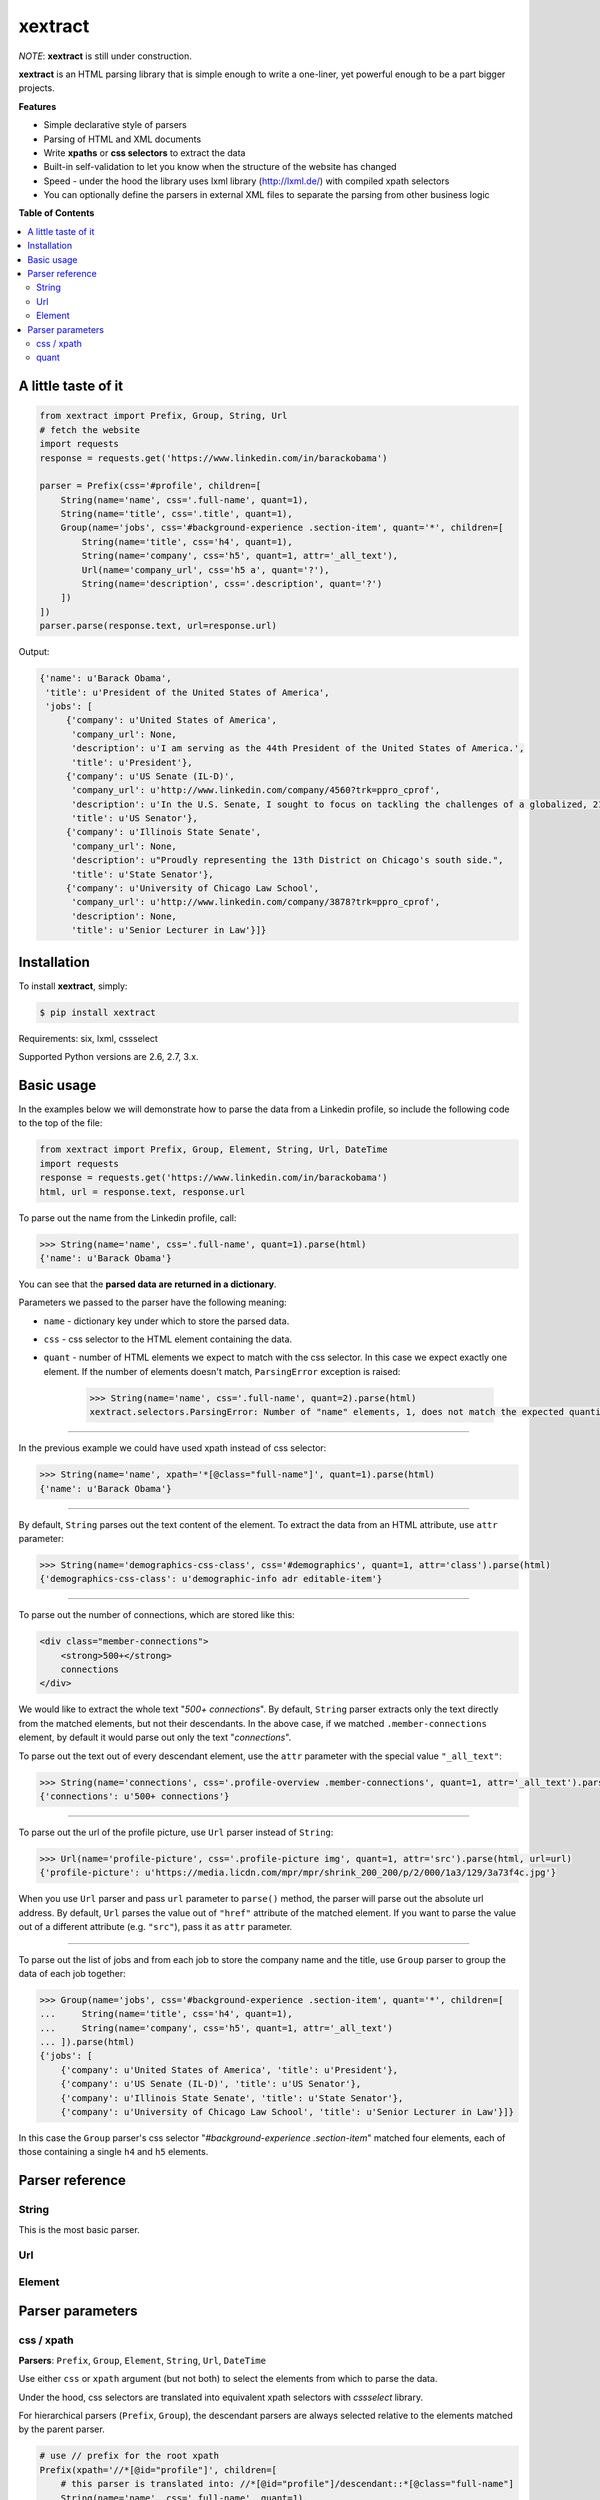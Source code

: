 ********
xextract
********

*NOTE*: **xextract** is still under construction.

**xextract** is an HTML parsing library that is simple enough to write a one-liner, yet powerful enough to be a part bigger projects.

**Features**

- Simple declarative style of parsers
- Parsing of HTML and XML documents
- Write **xpaths** or **css selectors** to extract the data
- Built-in self-validation to let you know when the structure of the website has changed
- Speed - under the hood the library uses lxml library (http://lxml.de/) with compiled xpath selectors
- You can optionally define the parsers in external XML files to separate the parsing from other business logic


**Table of Contents**

.. contents::
    :local:
    :depth: 2
    :backlinks: none


====================
A little taste of it
====================

.. code-block:: python

  from xextract import Prefix, Group, String, Url
  # fetch the website
  import requests
  response = requests.get('https://www.linkedin.com/in/barackobama')

  parser = Prefix(css='#profile', children=[
      String(name='name', css='.full-name', quant=1),
      String(name='title', css='.title', quant=1),
      Group(name='jobs', css='#background-experience .section-item', quant='*', children=[
          String(name='title', css='h4', quant=1),
          String(name='company', css='h5', quant=1, attr='_all_text'),
          Url(name='company_url', css='h5 a', quant='?'),
          String(name='description', css='.description', quant='?')
      ])
  ])
  parser.parse(response.text, url=response.url)


Output:

.. code-block:: python

  {'name': u'Barack Obama',
   'title': u'President of the United States of America',
   'jobs': [
       {'company': u'United States of America',
        'company_url': None,
        'description': u'I am serving as the 44th President of the United States of America.',
        'title': u'President'},
       {'company': u'US Senate (IL-D)',
        'company_url': u'http://www.linkedin.com/company/4560?trk=ppro_cprof',
        'description': u'In the U.S. Senate, I sought to focus on tackling the challenges of a globalized, 21st century world with fresh thinking and a politics that no longer settles for the lowest common denominator.',
        'title': u'US Senator'},
       {'company': u'Illinois State Senate',
        'company_url': None,
        'description': u"Proudly representing the 13th District on Chicago's south side.",
        'title': u'State Senator'},
       {'company': u'University of Chicago Law School',
        'company_url': u'http://www.linkedin.com/company/3878?trk=ppro_cprof',
        'description': None,
        'title': u'Senior Lecturer in Law'}]}


============
Installation
============

To install **xextract**, simply:

.. code-block:: bash

    $ pip install xextract

Requirements: six, lxml, cssselect

Supported Python versions are 2.6, 2.7, 3.x.


===========
Basic usage
===========

In the examples below we will demonstrate how to parse the data from a Linkedin profile,
so include the following code to the top of the file:

.. code-block:: python

    from xextract import Prefix, Group, Element, String, Url, DateTime
    import requests
    response = requests.get('https://www.linkedin.com/in/barackobama')
    html, url = response.text, response.url


To parse out the name from the Linkedin profile, call:

.. code-block:: python

    >>> String(name='name', css='.full-name', quant=1).parse(html)
    {'name': u'Barack Obama'}


You can see that the **parsed data are returned in a dictionary**.

Parameters we passed to the parser have the following meaning:

- ``name`` - dictionary key under which to store the parsed data.
- ``css`` - css selector to the HTML element containing the data.
- ``quant`` - number of HTML elements we expect to match with the css selector. In this case we expect exactly one element. If the number of elements doesn't match, ``ParsingError`` exception is raised:

    .. code-block:: python

        >>> String(name='name', css='.full-name', quant=2).parse(html)
        xextract.selectors.ParsingError: Number of "name" elements, 1, does not match the expected quantity "2".

-----

In the previous example we could have used xpath instead of css selector:

.. code-block:: python

    >>> String(name='name', xpath='*[@class="full-name"]', quant=1).parse(html)
    {'name': u'Barack Obama'}


-----

By default, ``String`` parses out the text content of the element. To extract the data from an HTML attribute, use ``attr`` parameter:

.. code-block:: python

    >>> String(name='demographics-css-class', css='#demographics', quant=1, attr='class').parse(html)
    {'demographics-css-class': u'demographic-info adr editable-item'}


-----

To parse out the number of connections, which are stored like this:

.. code-block:: html

    <div class="member-connections">
        <strong>500+</strong>
        connections
    </div>


We would like to extract the whole text "*500+ connections*".
By default, ``String`` parser extracts only the text directly from the matched elements, but not their descendants.
In the above case, if we matched ``.member-connections`` element, by default it would parse out only the text "*connections*".

To parse out the text out of every descendant element, use the ``attr`` parameter with the special value ``"_all_text"``:

.. code-block:: python

    >>> String(name='connections', css='.profile-overview .member-connections', quant=1, attr='_all_text').parse(html)
    {'connections': u'500+ connections'}


-----

To parse out the url of the profile picture, use ``Url`` parser instead of ``String``:

.. code-block:: python

    >>> Url(name='profile-picture', css='.profile-picture img', quant=1, attr='src').parse(html, url=url)
    {'profile-picture': u'https://media.licdn.com/mpr/mpr/shrink_200_200/p/2/000/1a3/129/3a73f4c.jpg'}


When you use ``Url`` parser and pass ``url`` parameter to ``parse()`` method,
the parser will parse out the absolute url address.
By default, ``Url`` parses the value out of ``"href"`` attribute of the matched element.
If you want to parse the value out of a different attribute (e.g. ``"src"``), pass it as ``attr`` parameter.

-----

To parse out the list of jobs and from each job to store the company name and the title,
use ``Group`` parser to group the data of each job together:

.. code-block:: python

    >>> Group(name='jobs', css='#background-experience .section-item', quant='*', children=[
    ...     String(name='title', css='h4', quant=1),
    ...     String(name='company', css='h5', quant=1, attr='_all_text')
    ... ]).parse(html)
    {'jobs': [
        {'company': u'United States of America', 'title': u'President'},
        {'company': u'US Senate (IL-D)', 'title': u'US Senator'},
        {'company': u'Illinois State Senate', 'title': u'State Senator'},
        {'company': u'University of Chicago Law School', 'title': u'Senior Lecturer in Law'}]}


In this case the ``Group`` parser's css selector "*#background-experience .section-item*" matched
four elements, each of those containing a single ``h4`` and ``h5`` elements.


================
Parser reference
================

------
String
------

This is the most basic parser.

---
Url
---



-------
Element
-------


=================
Parser parameters
=================

-----------
css / xpath
-----------

**Parsers**: ``Prefix``, ``Group``, ``Element``, ``String``, ``Url``, ``DateTime``

Use either ``css`` or ``xpath`` argument (but not both) to select the elements from which to parse the data.

Under the hood, css selectors are translated into equivalent xpath selectors with *cssselect* library.

For hierarchical parsers (``Prefix``, ``Group``), the descendant parsers are always selected relative to the elements matched by the parent parser.

.. code-block:: python

    # use // prefix for the root xpath
    Prefix(xpath='//*[@id="profile"]', children=[
        # this parser is translated into: //*[@id="profile"]/descendant::*[@class="full-name"]
        String(name='name', css='.full-name', quant=1),
        # this parser is translated into: //*[@id="profile"]/*[@class="title"]
        String(name='title', xpath='*[@class="title"]', quant=1),
        # this parser is translated into: //*[@class="title"]
        # because of // (see the xpath definition). Probably not what you want.
        String(name='title', xpath='//*[@class="title"]', quant=1)
    ])


-----
quant
-----

**Parsers**: ``Group``, ``Element``, ``String``, ``Url``, ``DateTime``

**Default value**: ``'*'``

Number of elements matched with either css or xpath selector is validated against the ``quant`` parameter.
If the number of elements doesn't match the expected quantity, ``ParsingError`` exception is raised.
In practice you can use this and be notified when the crawled website changes its HTML structure.

Syntax for ``quant`` mimics the regular expressions.
You can either pass them as string, single integer or a tuple of two integers.

Value of ``quant`` also modifies whether the result of parsing will be a single value or a list of values.

+-------------------+-----------------------------------------------+-----------------------------+
| Value of ``quant``| Meaning                                       | Result of parsing           |
+===================+===============================================+=============================+
| ``'*'`` (default) | Zero or more elements.                        | List of values              |
+-------------------+-----------------------------------------------+-----------------------------+
| ``'+'``           | One or more elements.                         | List of values              |
+-------------------+-----------------------------------------------+-----------------------------+
| ``'?'``           | Zero or one element.                          | Single value or ``None``    |
+-------------------+-----------------------------------------------+-----------------------------+
| ``num``           | Exactly ``num`` elements.                     | ``num`` == 0: ``None``      |
|                   |                                               |                             |
|                   | You can pass either string or integer.        | ``num`` == 1: Single value  |
|                   |                                               |                             |
|                   |                                               | ``num`` > 1: List of values |
+-------------------+-----------------------------------------------+-----------------------------+
| ``(num1, num2)``  | Number of elements has to be between          | List of values              |
|                   | ``num1`` and ``num2``, inclusive.             |                             |
|                   |                                               |                             |
|                   | You can pass either a string or tuple.        |                             |
+-------------------+-----------------------------------------------+-----------------------------+
